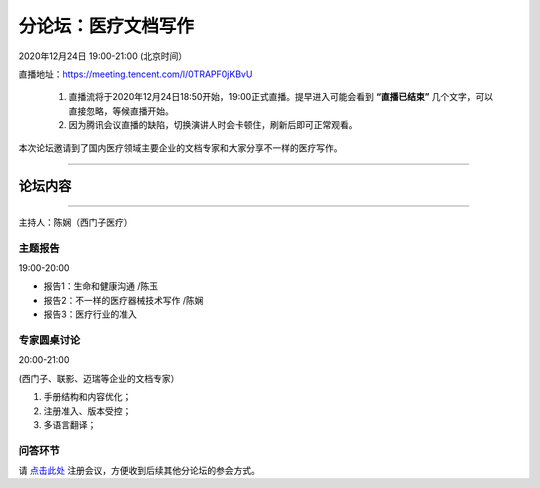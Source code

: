 ==================================
分论坛：医疗文档写作
==================================


2020年12月24日 19:00-21:00 (北京时间）

直播地址：https://meeting.tencent.com/l/0TRAPF0jKBvU

    1. 直播流将于2020年12月24日18:50开始，19:00正式直播。提早进入可能会看到 **“直播已结束”** 几个文字，可以直接忽略，等候直播开始。
    2. 因为腾讯会议直播的缺陷，切换演讲人时会卡顿住，刷新后即可正常观看。

本次论坛邀请到了国内医疗领域主要企业的文档专家和大家分享不一样的医疗写作。

####

论坛内容
================

####

主持人：陈娴（西门子医疗）

主题报告
---------------------
19:00-20:00

- 报告1：生命和健康沟通 /陈玉 
- 报告2：不一样的医疗器械技术写作 /陈娴
- 报告3：医疗行业的准入


专家圆桌讨论
-------------------
20:00-21:00

(西门子、联影、迈瑞等企业的文档专家）

1. 手册结构和内容优化；
2. 注册准入、版本受控；
3. 多语言翻译；


问答环节
------------------------





请 点击此处_ 注册会议，方便收到后续其他分论坛的参会方式。  

.. _点击此处: http://pkutc-training.mikecrm.com/R05q1J9